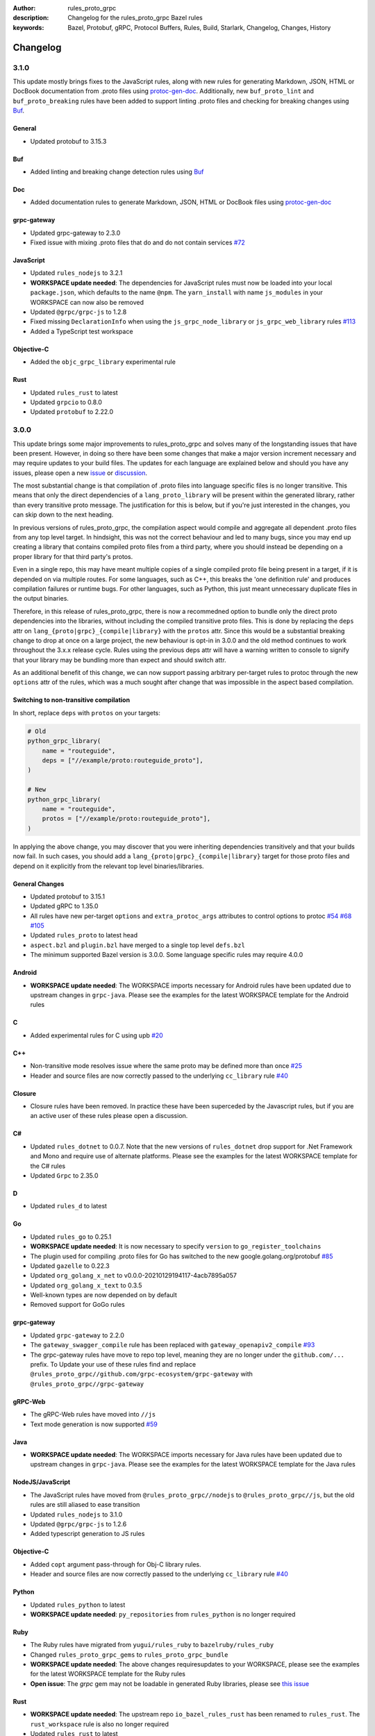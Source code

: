 :author: rules_proto_grpc
:description: Changelog for the rules_proto_grpc Bazel rules
:keywords: Bazel, Protobuf, gRPC, Protocol Buffers, Rules, Build, Starlark, Changelog, Changes, History


Changelog
=========

3.1.0
-----

This update mostly brings fixes to the JavaScript rules, along with new rules for generating Markdown, JSON, HTML or
DocBook documentation from .proto files using `protoc-gen-doc <https://github.com/pseudomuto/protoc-gen-doc>`_.
Additionally, new ``buf_proto_lint`` and ``buf_proto_breaking`` rules have been added to support linting .proto files and
checking for breaking changes using `Buf <https://buf.build>`_.

General
*******

- Updated protobuf to 3.15.3

Buf
***

- Added linting and breaking change detection rules using `Buf <https://buf.build>`_

Doc
***

- Added documentation rules to generate Markdown, JSON, HTML or DocBook files using
  `protoc-gen-doc <https://github.com/pseudomuto/protoc-gen-doc>`_

grpc-gateway
************

- Updated grpc-gateway to 2.3.0
- Fixed issue with mixing .proto files that do and do not contain services
  `#72 <https://github.com/rules-proto-grpc/rules_proto_grpc/issues/72>`_

JavaScript
**********

- Updated ``rules_nodejs`` to 3.2.1
- **WORKSPACE update needed**: The dependencies for JavaScript rules must now be loaded into your local ``package.json``,
  which defaults to the name ``@npm``. The ``yarn_install`` with name ``js_modules`` in your WORKSPACE can now also be removed
- Updated ``@grpc/grpc-js`` to 1.2.8
- Fixed missing ``DeclarationInfo`` when using the ``js_grpc_node_library`` or ``js_grpc_web_library`` rules
  `#113 <https://github.com/rules-proto-grpc/rules_proto_grpc/issues/113>`_
- Added a TypeScript test workspace

Objective-C
***********

- Added the ``objc_grpc_library`` experimental rule

Rust
****

- Updated ``rules_rust`` to latest
- Updated ``grpcio`` to 0.8.0
- Updated ``protobuf`` to 2.22.0


3.0.0
-----

This update brings some major improvements to rules_proto_grpc and solves many of the longstanding issues that have been
present. However, in doing so there have been some changes that make a major version increment necessary and may require
updates to your build files. The updates for each language are explained below and should you have any issues, please
open a new `issue <https://github.com/rules-proto-grpc/rules_proto_grpc/issues/new>`_ or
`discussion <https://github.com/rules-proto-grpc/rules_proto_grpc/discussions/new>`_.

The most substantial change is that compilation of .proto files into language specific files is no longer transitive.
This means that only the direct dependencies of a ``lang_proto_library`` will be present within the generated library,
rather than every transitive proto message. The justification for this is below, but if you're just interested in the
changes, you can skip down to the next heading.

In previous versions of rules_proto_grpc, the compilation aspect would compile and aggregate all dependent .proto files
from any top level target. In hindsight, this was not the correct behaviour and led to many bugs, since you may end up
creating a library that contains compiled proto files from a third party, where you should instead be depending on a
proper library for that third party's protos.

Even in a single repo, this may have meant multiple copies of a single compiled proto file being present in a target, if
it is depended on via multiple routes. For some languages, such as C++, this breaks the 'one definition rule' and
produces compilation failures or runtime bugs. For other languages, such as Python, this just meant unnecessary
duplicate files in the output binaries.

Therefore, in this release of rules_proto_grpc, there is now a recommedned option to bundle only the direct proto
dependencies into  the libraries, without including the compiled transitive proto files. This is done by replacing the
``deps`` attr on ``lang_{proto|grpc}_{compile|library}`` with the ``protos`` attr. Since this would be a substantial breaking
change to drop at once on a large project, the new behaviour is opt-in in 3.0.0 and the old method continues to work
throughout the 3.x.x release cycle. Rules using the previous deps attr will have a warning written to console to signify
that your library may be bundling more than expect and should switch attr.

As an additional benefit of this change, we can now support passing arbitrary per-target rules to protoc through the new
``options`` attr of the rules, which was a much sought after change that was impossible in the aspect based compilation.

Switching to non-transitive compilation
***************************************

In short, replace ``deps`` with ``protos`` on your targets:

.. code-block:: python

   # Old
   python_grpc_library(
       name = "routeguide",
       deps = ["//example/proto:routeguide_proto"],
   )

   # New
   python_grpc_library(
       name = "routeguide",
       protos = ["//example/proto:routeguide_proto"],
   )

In applying the above change, you may discover that you were inheriting dependencies transitively and that your builds
now fail. In such cases, you should add a ``lang_{proto|grpc}_{compile|library}`` target for those proto files and
depend on it explicitly from the relevant top level binaries/libraries.

General Changes
***************

- Updated protobuf to 3.15.1
- Updated gRPC to 1.35.0
- All rules have new per-target ``options`` and ``extra_protoc_args`` attributes to control options to protoc
  `#54 <https://github.com/rules-proto-grpc/rules_proto_grpc/issues/54>`_
  `#68 <https://github.com/rules-proto-grpc/rules_proto_grpc/issues/68>`_
  `#105 <https://github.com/rules-proto-grpc/rules_proto_grpc/issues/105>`_
- Updated ``rules_proto`` to latest head
- ``aspect.bzl`` and ``plugin.bzl`` have merged to a single top level ``defs.bzl``
- The minimum supported Bazel version is 3.0.0. Some language specific rules may require 4.0.0

Android
*******

- **WORKSPACE update needed**: The WORKSPACE imports necessary for Android rules have been updated due to upstream
  changes in ``grpc-java``. Please see the examples for the latest WORKSPACE template for the Android rules

C
*

- Added experimental rules for C using upb `#20 <https://github.com/rules-proto-grpc/rules_proto_grpc/issues/20>`_

C++
***

- Non-transitive mode resolves issue where the same proto may be defined more than once
  `#25 <https://github.com/rules-proto-grpc/rules_proto_grpc/issues/25>`_
- Header and source files are now correctly passed to the underlying ``cc_library`` rule
  `#40 <https://github.com/rules-proto-grpc/rules_proto_grpc/issues/40>`_

Closure
*******

- Closure rules have been removed. In practice these have been superceded by the Javascript rules, but if you are an
  active user of these rules please open a discussion.

C#
**

- Updated ``rules_dotnet`` to 0.0.7. Note that the new versions of ``rules_dotnet`` drop support for .Net Framework and
  Mono and require use of alternate platforms. Please see the examples for the latest WORKSPACE template for the
  C# rules
- Updated ``Grpc`` to 2.35.0

D
*

- Updated ``rules_d`` to latest

Go
**

- Updated ``rules_go`` to 0.25.1
- **WORKSPACE update needed**: It is now necessary to specify ``version`` to ``go_register_toolchains``
- The plugin used for compiling .proto files for Go has switched to the new google.golang.org/protobuf
  `#85 <https://github.com/rules-proto-grpc/rules_proto_grpc/issues/85>`_
- Updated ``gazelle`` to 0.22.3
- Updated ``org_golang_x_net`` to v0.0.0-20210129194117-4acb7895a057
- Updated ``org_golang_x_text`` to 0.3.5
- Well-known types are now depended on by default
- Removed support for GoGo rules

grpc-gateway
************

- Updated ``grpc-gateway`` to 2.2.0
- The ``gateway_swagger_compile`` rule has been replaced with ``gateway_openapiv2_compile``
  `#93 <https://github.com/rules-proto-grpc/rules_proto_grpc/issues/93>`_
- The grpc-gateway rules have move to repo top level, meaning they are no longer under the ``github.com/...`` prefix. To
  Update your use of these rules find and replace ``@rules_proto_grpc//github.com/grpc-ecosystem/grpc-gateway`` with
  ``@rules_proto_grpc//grpc-gateway``

gRPC-Web
********

- The gRPC-Web rules have moved into ``//js``
- Text mode generation is now supported `#59 <https://github.com/rules-proto-grpc/rules_proto_grpc/issues/59>`_

Java
****

- **WORKSPACE update needed**: The WORKSPACE imports necessary for Java rules have been updated due to upstream
  changes in ``grpc-java``. Please see the examples for the latest WORKSPACE template for the Java rules

NodeJS/JavaScript
*****************

- The JavaScript rules have moved from ``@rules_proto_grpc//nodejs`` to ``@rules_proto_grpc//js``, but the old rules are
  still aliased to ease transition
- Updated ``rules_nodejs`` to 3.1.0
- Updated ``@grpc/grpc-js`` to 1.2.6
- Added typescript generation to JS rules

Objective-C
***********

- Added ``copt`` argument pass-through for Obj-C library rules.
- Header and source files are now correctly passed to the underlying ``cc_library`` rule
  `#40 <https://github.com/rules-proto-grpc/rules_proto_grpc/issues/40>`_

Python
******

- Updated ``rules_python`` to latest
- **WORKSPACE update needed**: ``py_repositories`` from ``rules_python`` is no longer required

Ruby
****

- The Ruby rules have migrated from ``yugui/rules_ruby`` to ``bazelruby/rules_ruby``
- Changed ``rules_proto_grpc_gems`` to ``rules_proto_grpc_bundle``
- **WORKSPACE update needed**: The above changes requiresupdates to your WORKSPACE, please see the examples for the
  latest WORKSPACE template for the Ruby rules
- **Open issue**: The `grpc` gem may not be loadable in generated Ruby libraries, please see
  `this issue <https://github.com/rules-proto-grpc/rules_proto_grpc/issues/65>`_

Rust
****

- **WORKSPACE update needed**: The upstream repo ``io_bazel_rules_rust`` has been renamed to ``rules_rust``. The
  ``rust_workspace`` rule is also no longer required
- Updated ``rules_rust`` to latest
- Updated ``grpcio`` to 0.7.1
- Updated ``protobuf`` to 2.20.0

Scala
*****

- Update ``rules_scala`` to latest `#108 <https://github.com/rules-proto-grpc/rules_proto_grpc/issues/108>`_
- **WORKSPACE update needed**: The ``scala_config`` rule from ``rules_scala`` is now required in your WORKSPACE

Swift
*****

- Updated ``rules_swift`` to 0.18.0
- Updated ``grpc-swift`` to 1.0.0
- Visibility of generated types is now configurable with ``options``
  `#111 <https://github.com/rules-proto-grpc/rules_proto_grpc/issues/111>`_

Thanks
******

Thanks to everyone who has contributed issues and patches for this release.


2.0.0
-----

General
*******

- Updated ``protobuf`` to 3.13.0
- Updated ``grpc`` to 1.32.0
- **WORKSPACE update needed**: These rules now depend on ``rules_proto``, which must be added to your WORKSPACE file
- Dropped support for the deprecated ``transitivity`` attribute on ``proto_plugin``. The ``exclusions`` attribute is the supported way of achieving this
- The ``output_dirs`` attribute of ``ProtoCompileInfo`` is now a depset, meaning directories will be deduplicated
- Removed the ``deps.bzl`` files that have been deprecated since version 1.0.0
- Tags are now propagated correctly on library rules

Android
*******

- **WORKSPACE update needed**: The Guava dependency is no longer needed

C#
**

- Updated ``rules_dotnet`` to latest master
- Updated ``Google.Protobuf`` to 3.13.0
- Updated ``Grpc`` to 2.32.0
- **WORKSPACE update needed**: There have been substantial changes to the required WORKSPACE rules for C#. Please see the C# language page

Closure
*******

- Updated ``rules_closure`` to 0.11.0

D
*

- Updated ``rules_d`` to latest master
- Updated ``protobuf-d`` to 0.6.2

grpc-gateway
************

- Updated ``grpc-gateway`` to 1.15.0

gRPC Web
********

- Updated gRPC Web to 1.2.1

Go
**

- Updated ``rules_go`` to 0.24.3
- Updated ``bazel-gazelle`` to 0.21.1
- Updated ``org_golang_x_net`` to v0.0.0-20200930145003-4acb6c075d10
- Updated ``org_golang_x_text`` to 0.3.3

Java
****
- **WORKSPACE update needed**: The Guava dependency is no longer needed

NodeJS
******

- Updated ``rules_nodejs`` to 2.2.0
- **WORKSPACE update needed**: The ``defs.bzl`` file in ``rules_nodejs`` has moved to ``index.bzl``
- **WORKSPACE update needed**: Running ``yarn_install()`` is needed in more cases
- **WORKSPACE update needed**: Running ``grpc_deps()`` is no longer necessary for just the NodeJS rules
- Moved from ``grpc`` to ``@grpc/grpc-js`` package
- Library rules have been enabled and now return ``js_library`` rather than ``npm_package``

Python
******

- Dropped Python 2 support
- Updated ``rules_python`` to latest master
- Updated ``grpclib`` to 0.4.1
- Moved to using ``grpcio`` library directly from the local ``grpc`` repository.
- Pinned dependency versions in requirements.txt using pip-compile
- **WORKSPACE update needed**: The method for loading Pip dependencies has changed. Please see the Python language page.
- **WORKSPACE update needed**: Using the Pip dependencies is now only necessary if you are using the ``grpclib`` rules

Rust
****

- Updated ``rules_rust`` to latest master
- Updated ``protobuf`` crate to 2.17.0
- Updated ``grpcio`` crate to 0.6.0
- **WORKSPACE update needed**: The setup for ``rules_rust`` has changed in the newer version. Please see the Rust language page.
- **WORKSPACE update needed**: The ``grpc_deps()`` rule is now needed for Rust

Scala
*****

- Updated ``rules_scala`` to latest master
- `ScalaPB` is now pulled from ``rules_scala``, which uses 0.9.7
- **WORKSPACE update needed**: The ``scala_proto_repositories()`` rule is now needed

Swift
*****

- Updated ``rules_swift`` to 0.15.0
- Updated ``grpc-swift`` to 0.11.0
- Moved the Swift library rules to be internal to this repo


1.0.2
-----

Android / Closure / Java / Scala
********************************

- Fixed loading of ``com_google_errorprone_error_prone_annotations``
- Replaced Maven HTTP URLs with HTTPS URLs
- Updated grpc-java, rules_closure and rules_scala to include Maven HTTPS fix


1.0.1
-----

General
*******

- Fix support for plugins that use ``output_directory`` and produce no output files: #39 
- Misc typo fixes and tidying


1.0.0
-----

General
*******

- Bazel 1.0+ is now supported
- The ``rules_proto_grpc_repos()`` WORKSPACE rule has been added and is recommended to be used
- Protobuf has been updated to 3.11.0
- gRPC has been updated to 1.25.0
- All other dependencies have been updated where available
- The Bazel version is now checked for compatibility
- Added more test workspaces
- Removed tests that use ``proto_source_root``
- Added fix for duplicate proto files when using ``import_prefix``

Closure
*******

- The required WORKSPACE rules has been updated for all Closure-based rules, please check the documentation for the current recommended set

Go / GoGo / grpc-gateway
************************

- The required WORKSPACE rules has been updated for all Go-based rules, please check the documentation for the current recommended set

gRPC.js
*******

- Support for gRPC.js has been removed

Python
******

- The way dependencies are pulled in has changed from using ``rules_pip`` to the standard ``rules_python``.
  Please check the documentation for the new WORKSPACE rules required and remove the old ones

Scala
*****

- Scala gRPC rules are currently not working fully. Due to delays in publishing support for Bazel 1.0, this support has been pushed back to 1.1.0
- The required WORKSPACE rules has been updated for all Scala rules, please check the documentation for the current recommended set


0.2.0
-----

General
*******

- Tests generated by the routeguide test matrix now correctly us the client/server executables

Ruby
****

- Well-known proto files are excluded from generation in the Ruby plugins
- The naming of the Ruby gems workspace has changed to remove the 'routeguide' prefix
- Ruby client/server is now included in the non-manual test matrix


0.1.0
-----

Initial release of ``rules_proto_grpc``. For changes from predecessor ``rules_proto``, please see `MIGRATION.md <https://github.com/rules-proto-grpc/rules_proto_grpc/blob/0.1.0/docs/MIGRATION.md>`_
